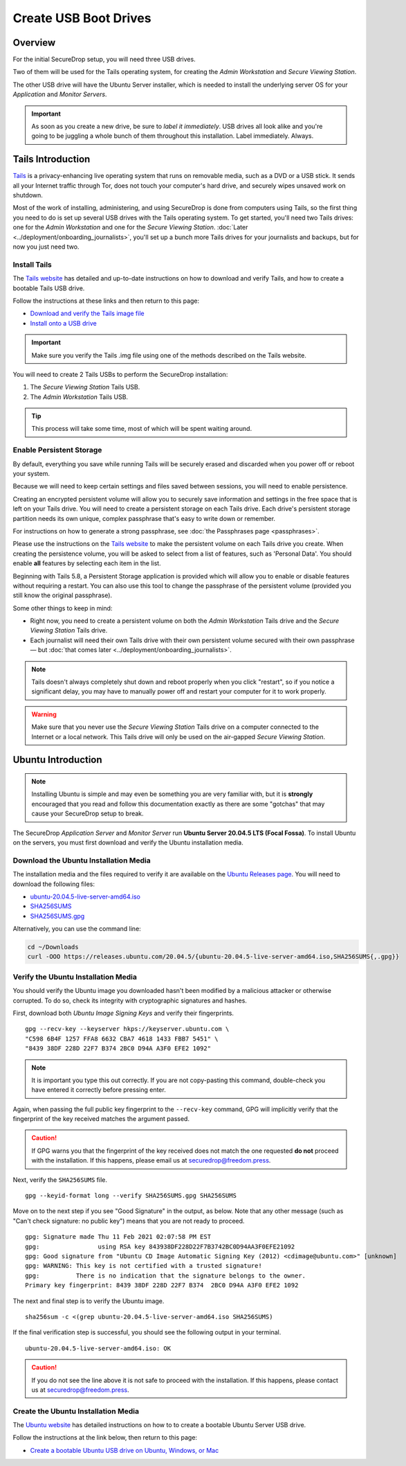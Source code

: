 Create USB Boot Drives
======================

Overview
-------------
For the initial SecureDrop setup, you will need three USB drives.

Two of them will be used for the Tails operating system,
for creating the *Admin Workstation* and *Secure Viewing Station*.

The other USB drive will have the Ubuntu Server installer,
which is needed to install the underlying server OS for your
*Application* and *Monitor Servers*.

.. important:: As soon as you create a new drive, be sure to
    *label it immediately*. USB drives all look alike and you're
    going to be juggling a whole bunch of them throughout this
    installation. Label immediately. Always.

.. _set_up_tails:

Tails Introduction
------------------

`Tails <https://tails.boum.org>`__ is a privacy-enhancing live operating
system that runs on removable media, such as a DVD or a USB stick. It
sends all your Internet traffic through Tor, does not touch your
computer's hard drive, and securely wipes unsaved work on shutdown.

Most of the work of installing, administering, and using SecureDrop is
done from computers using Tails, so the first thing you need to do is
set up several USB drives with the Tails operating system. To get
started, you'll need two Tails drives: one for the *Admin Workstation*
and one for the *Secure Viewing Station*. 
:doc:`Later <../deployment/onboarding_journalists>`,
you'll set up a bunch more Tails drives for your journalists and
backups, but for now you just need two.



.. _setup_install_tails:

Install Tails
~~~~~~~~~~~~~

The `Tails website <https://tails.boum.org/>`__ has detailed and
up-to-date instructions on how to download and verify Tails, and how to
create a bootable Tails USB drive.

Follow the instructions at these links and then return to this page:

-  `Download and verify the Tails image
   file <https://tails.boum.org/install/download/index.en.html>`__
-  `Install onto a USB drive <https://tails.boum.org/install/index.en.html>`__

.. important:: Make sure you verify the Tails .img file using one of the methods
   described on the Tails website.

You will need to create 2 Tails USBs to perform the SecureDrop installation:

#. The *Secure Viewing Station* Tails USB.
#. The *Admin Workstation* Tails USB.

.. tip:: This process will take some time, most of which will be spent
	 waiting around.

Enable Persistent Storage
~~~~~~~~~~~~~~~~~~~~~~~~~

By default, everything you save while running Tails will be securely
erased and discarded when you power off or reboot your system.

Because we will need to keep certain settings and files saved between
sessions, you will need to enable persistence.

Creating an encrypted persistent volume will allow you to securely save
information and settings in the free space that is left on your Tails
drive. You will need to create a persistent storage on each Tails drive. Each
drive's persistent storage partition needs its own unique, complex 
passphrase that's easy to write down or remember. 

For instructions on how to generate a strong passphrase, see :doc:`the 
Passphrases page <passphrases>`.

Please use the instructions on the `Tails website
<https://tails.boum.org/doc/persistent_storage/index.en.html>`__
to make the persistent volume on each Tails drive you create. When
creating the persistence volume, you will be asked to select from a
list of features, such as 'Personal Data'. You should enable **all** features by
selecting each item in the list.

Beginning with Tails 5.8, a Persistent Storage application is provided
which will allow you to enable or disable features without requiring
a restart. You can also use this tool to change the passphrase of the
persistent volume (provided you still know the original passphrase).

|Persistent Storage App|

Some other things to keep in mind:

-  Right now, you need to create a persistent volume on both the *Admin
   Workstation* Tails drive and the *Secure Viewing Station* Tails
   drive.

-  Each journalist will need their own Tails drive with their own
   persistent volume secured with their own passphrase — but :doc:`that comes
   later <../deployment/onboarding_journalists>`.
   
.. note:: Tails doesn't always completely shut down and reboot
	  properly when you click "restart", so if you notice a
	  significant delay, you may have to manually power off and
	  restart your computer for it to work properly.

.. warning:: Make sure that you never use the *Secure Viewing Station*
	     Tails drive on a computer connected to the Internet or a
	     local network. This Tails drive will only be used on the
	     air-gapped *Secure Viewing Station*.
   
  
Ubuntu Introduction
-------------------

.. note:: Installing Ubuntu is simple and may even be something you are very familiar
  with, but it is **strongly** encouraged that you read and follow this documentation
  exactly as there are some "gotchas" that may cause your SecureDrop setup to break.

The SecureDrop *Application Server* and *Monitor Server* run **Ubuntu Server
20.04.5 LTS (Focal Fossa)**. To install Ubuntu on the servers, you must first
download and verify the Ubuntu installation media.

.. _download_ubuntu:

Download the Ubuntu Installation Media
~~~~~~~~~~~~~~~~~~~~~~~~~~~~~~~~~~~~~~

The installation media and the files required to verify it are available on the
`Ubuntu Releases page`_. You will need to download the following files:

* `ubuntu-20.04.5-live-server-amd64.iso`_
* `SHA256SUMS`_
* `SHA256SUMS.gpg`_

Alternatively, you can use the command line:

.. code:: sh

   cd ~/Downloads
   curl -OOO https://releases.ubuntu.com/20.04.5/{ubuntu-20.04.5-live-server-amd64.iso,SHA256SUMS{,.gpg}}

.. _Ubuntu Releases page: https://releases.ubuntu.com/
.. _ubuntu-20.04.5-live-server-amd64.iso: https://releases.ubuntu.com/20.04/ubuntu-20.04.5-live-server-amd64.iso
.. _SHA256SUMS: https://releases.ubuntu.com/20.04/SHA256SUMS
.. _SHA256SUMS.gpg: https://releases.ubuntu.com/20.04/SHA256SUMS.gpg

Verify the Ubuntu Installation Media
~~~~~~~~~~~~~~~~~~~~~~~~~~~~~~~~~~~~

You should verify the Ubuntu image you downloaded hasn't been modified by
a malicious attacker or otherwise corrupted. To do so, check its integrity with
cryptographic signatures and hashes.

First, download both *Ubuntu Image Signing Keys* and verify their
fingerprints. ::

    gpg --recv-key --keyserver hkps://keyserver.ubuntu.com \
    "C598 6B4F 1257 FFA8 6632 CBA7 4618 1433 FBB7 5451" \
    "8439 38DF 228D 22F7 B374 2BC0 D94A A3F0 EFE2 1092"

.. note:: It is important you type this out correctly. If you are not
          copy-pasting this command, double-check you have
          entered it correctly before pressing enter.

Again, when passing the full public key fingerprint to the ``--recv-key`` command, GPG
will implicitly verify that the fingerprint of the key received matches the
argument passed.

.. caution:: If GPG warns you that the fingerprint of the key received
             does not match the one requested **do not** proceed with
             the installation. If this happens, please email us at
             securedrop@freedom.press.

Next, verify the ``SHA256SUMS`` file. ::

    gpg --keyid-format long --verify SHA256SUMS.gpg SHA256SUMS

Move on to the next step if you see "Good Signature" in the output, as
below. Note that any other message (such as "Can't check signature: no public
key") means that you are not ready to proceed. ::

    gpg: Signature made Thu 11 Feb 2021 02:07:58 PM EST
    gpg:                using RSA key 843938DF228D22F7B3742BC0D94AA3F0EFE21092
    gpg: Good signature from "Ubuntu CD Image Automatic Signing Key (2012) <cdimage@ubuntu.com>" [unknown]
    gpg: WARNING: This key is not certified with a trusted signature!
    gpg:          There is no indication that the signature belongs to the owner.
    Primary key fingerprint: 8439 38DF 228D 22F7 B374  2BC0 D94A A3F0 EFE2 1092

The next and final step is to verify the Ubuntu image. ::

    sha256sum -c <(grep ubuntu-20.04.5-live-server-amd64.iso SHA256SUMS)

If the final verification step is successful, you should see the
following output in your terminal. ::

    ubuntu-20.04.5-live-server-amd64.iso: OK

.. caution:: If you do not see the line above it is not safe to proceed with the
             installation. If this happens, please contact us at
             securedrop@freedom.press.

Create the Ubuntu Installation Media
~~~~~~~~~~~~~~~~~~~~~~~~~~~~~~~~~~~~
The `Ubuntu website <https://ubuntu.com/>`__ has detailed instructions on how to
to create a bootable Ubuntu Server USB drive.

Follow the instructions at the link below, then return to this page:
    
-  `Create a bootable Ubuntu USB drive on Ubuntu, 
   Windows, or Mac <https://ubuntu.com/tutorials/create-a-usb-stick-on-ubuntu#1-overview>`__

.. |Persistent Storage App| image:: ../../images/tails_5x/persistent_storage_app.png
    :alt: The Persistent Storage app in Tails 5.8 and later, displaying settings for which persistent storage features should be enabled